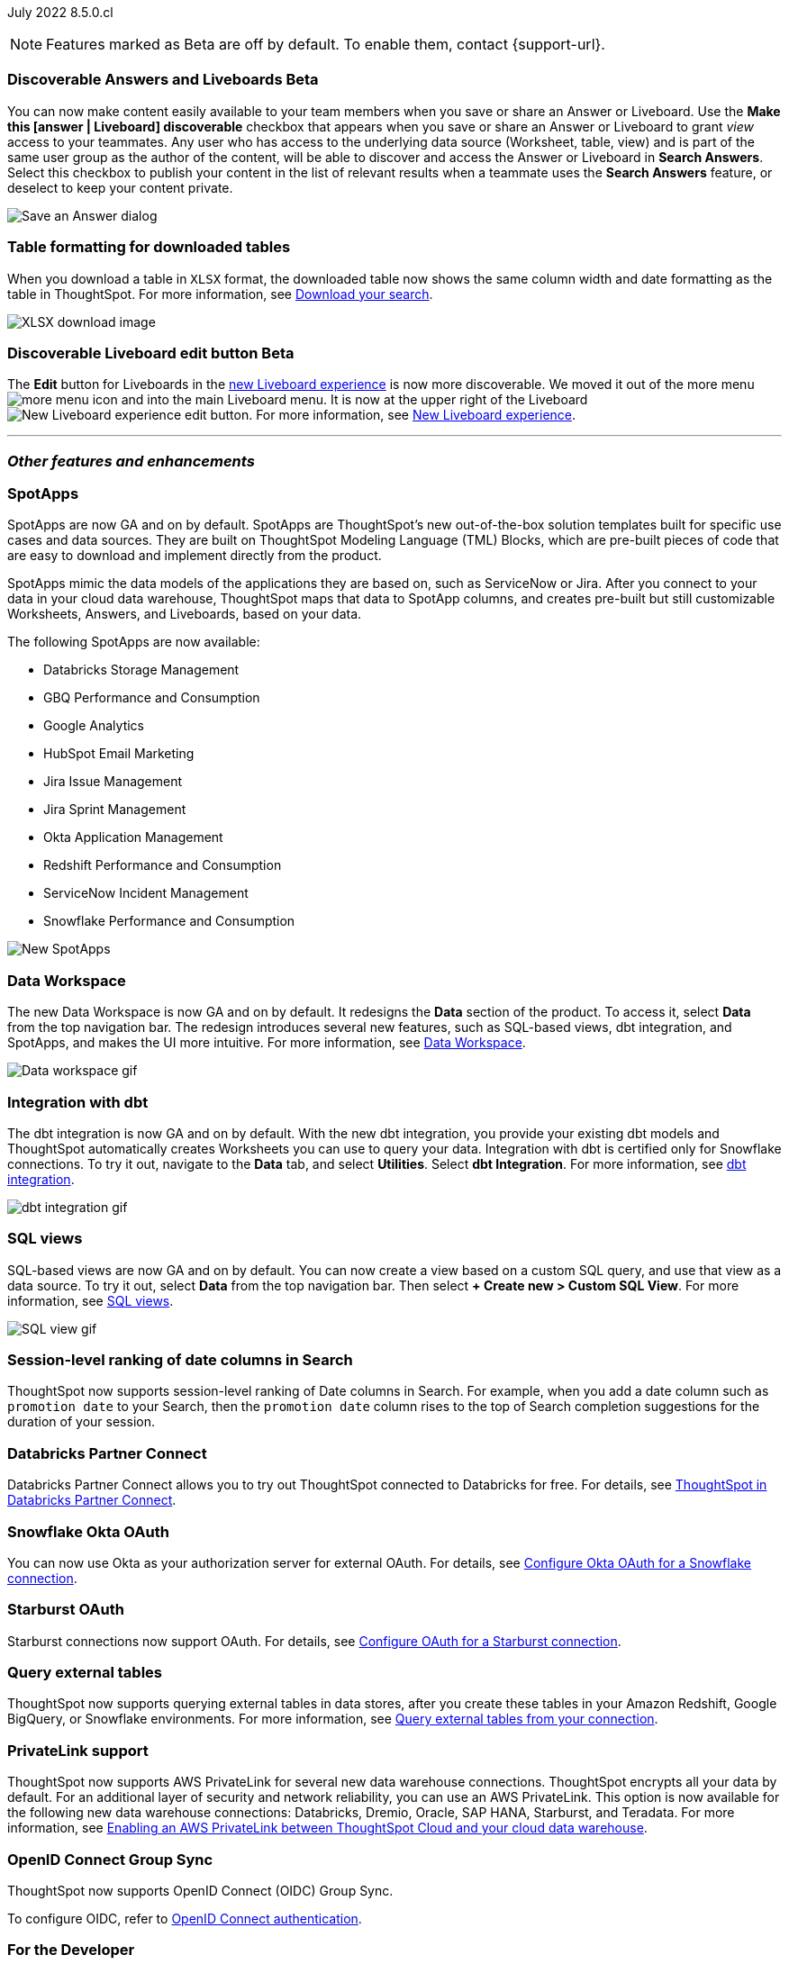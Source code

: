 ifndef::pendo-links[]
July 2022 [label label-dep]#8.5.0.cl#
endif::[]
ifdef::pendo-links[]
[month-year-whats-new]#July 2022#
[label label-dep-whats-new]#8.5.0.cl#
endif::[]

ifndef::free-trial-feature[]
NOTE: Features marked as [.badge.badge-update-note]#Beta# are off by default. To enable them, contact {support-url}.
endif::free-trial-feature[]
[#primary-8-5-0-cl]

////
[#8-5-0-cl-threshold-alerts]
*Threshold-based alerts for KPI charts [.badge.badge-beta]#Beta#*

// Naomi

You can now use the Monitor feature to receive alerts when your KPI satisfies a given threshold condition. For example, create a condition to receive an alert when your Sales KPI becomes `greater than 200,000`, or when your KPI for Sales weekly `increases by 2%`.
// For more information,
// ifndef::pendo-links[]
// see xref:monitor.adoc#threshold-based-alert[Create a threshold-based alert].
// endif::[]
// ifdef::pendo-links[]
// see xref:monitor.adoc#threshold-based-alert[Create a threshold-based alert,window=_blank].
// endif::[]

image::monitor-threshold-alerts.gif[Threshold-based alerts]
////
ifndef::free-trial-feature[]
ifndef::pendo-links[]
[#8-5-0-cl-make-content-discoverable]
[discrete]
=== Discoverable Answers and Liveboards [.badge.badge-beta]#Beta#
endif::[]
ifdef::pendo-links[]
[#8-5-0-cl-make-content-discoverable]
[discrete]
=== Public Answers and Liveboards [.badge.badge-beta-whats-new]#Beta#
endif::[]

//Naomi

You can now make content easily available to your team members when you save or share an Answer or Liveboard. Use the *Make this [answer | Liveboard] discoverable* checkbox that appears when you save or share an Answer or Liveboard to grant _view_ access to your teammates. Any user who has access to the underlying data source (Worksheet, table, view) and is part of the same user group as the author of the content, will be able to  discover and access the Answer or Liveboard in *Search Answers*. +
Select this checkbox to publish your content in the list of relevant results when a teammate uses the *Search Answers* feature, or deselect to keep your content private.


image::answer-discoverable.png[Save an Answer dialog, with Make this answer discoverable highlighted]
endif::free-trial-feature[]

// [#8-5-0-cl-okta-business-user]
// *Okta business user features*

// Roza

[#8-5-0-cl-formatting]
[discrete]
=== Table formatting for downloaded tables

When you download a table in `XLSX` format, the downloaded table now shows the same column width and date formatting as the table in ThoughtSpot.
For more information,
ifndef::pendo-links[]
see xref:search-download.adoc#table-formatting[Download your search].
endif::[]
ifdef::pendo-links[]
see xref:search-download.adoc#table-formatting[Download your search,window=_blank].
endif::[]

image::xlsx-download-85.png[XLSX download image]

ifndef::free-trial-feature[]
ifdef::pendo-links[]
[discrete]
=== Discoverable Liveboard edit button [.badge.badge-beta-whats-new]#Beta#
endif::[]
ifndef::pendo-links[]
[discrete]
=== Discoverable Liveboard edit button [.badge.badge-beta]#Beta#
endif::[]
The *Edit* button for Liveboards in the
ifndef::pendo-links[]
xref:liveboard-experience-new.adoc[new Liveboard experience]
endif::[]
ifdef::pendo-links[]
xref:liveboard-experience-new.adoc[new Liveboard experience,window=_blank]
endif::[]
is now more discoverable. We moved it out of the more menu image:icon-more-10px.png[more menu icon] and into the main Liveboard menu. It is now at the upper right of the Liveboard image:liveboard-v2-edit-button.png[New Liveboard experience edit button].
For more information,
ifndef::pendo-links[]
see xref:liveboard-experience-new.adoc[New Liveboard experience].
endif::[]
ifdef::pendo-links[]
see xref:liveboard-experience-new.adoc[New Liveboard experience,window=_blank].
endif::[]



endif::free-trial-feature[]

'''
[#secondary-8-5-0-cl]
[discrete]
=== _Other features and enhancements_

[#8-5-0-cl-spotapps]
[discrete]
=== SpotApps

SpotApps are now GA and on by default. SpotApps are ThoughtSpot’s new out-of-the-box solution templates built for specific use cases and data sources. They are built on ThoughtSpot Modeling Language (TML) Blocks, which are pre-built pieces of code that are easy to download and implement directly from the product.

SpotApps mimic the data models of the applications they are based on, such as ServiceNow or Jira. After you connect to your data in your cloud data warehouse, ThoughtSpot maps that data to SpotApp columns, and creates pre-built but still customizable Worksheets, Answers, and Liveboards, based on your data.

The following SpotApps are now available:

* Databricks Storage Management
* GBQ Performance and Consumption
* Google Analytics
* HubSpot Email Marketing
* Jira Issue Management
* Jira Sprint Management
* Okta Application Management
* Redshift Performance and Consumption
* ServiceNow Incident Management
* Snowflake Performance and Consumption

image::spotapps-8-4.png[New SpotApps]

// image::spotapps.gif[SpotApps gif] WAITING FOR CLUSTER -- will replace above image if i get credentials to make a gif

// For more information,
// ifndef::pendo-links[]
// see xref:spotapps.adoc[SpotApps].
// endif::[]
// ifdef::pendo-links[]
// see xref:spotapps.adoc[SpotApps,window=_blank].
// endif::[]

[#8-5-0-cl-data-workspace]
[discrete]
=== Data Workspace

The new Data Workspace is now GA and on by default. It redesigns the *Data* section of the product. To access it, select *Data* from the top navigation bar. The redesign introduces several new features, such as SQL-based views, dbt integration, and SpotApps, and makes the UI more intuitive.
For more information,
ifndef::pendo-links[]
see xref:data-workspace.adoc[Data Workspace].
endif::[]
ifdef::pendo-links[]
see xref:data-workspace.adoc[Data Workspace,window=_blank].
endif::[]

image::data-workspace.gif[Data workspace gif]

[#8-5-0-cl-dbt]
[discrete]
=== Integration with dbt

The dbt integration is now GA and on by default. With the new dbt integration, you provide your existing dbt models and ThoughtSpot automatically creates Worksheets you can use to query your data. Integration with dbt is certified only for Snowflake connections. To try it out, navigate to the *Data* tab, and select *Utilities*. Select *dbt Integration*.
For more information,
ifndef::pendo-links[]
see xref:dbt-integration.adoc[dbt integration].
endif::[]
ifdef::pendo-links[]
see xref:dbt-integration.adoc[dbt integration,window=_blank].
endif::[]

image::dbt-integration.gif[dbt integration gif]

[#8-5-0-cl-sql-views]
[discrete]
=== SQL views

SQL-based views are now GA and on by default. You can now create a view based on a custom SQL query, and use that view as a data source. To try it out, select *Data* from the top navigation bar. Then select *+ Create new > Custom SQL View*.
For more information,
ifndef::pendo-links[]
see xref:sql-views.adoc[SQL views].
endif::[]
ifdef::pendo-links[]
see xref:sql-views.adoc[SQL views,window=_blank].
endif::[]

image::sql-view.gif[SQL view gif]

[#8-5-0-cl-session-level-date]
[discrete]
=== Session-level ranking of date columns in Search

ThoughtSpot now supports session-level ranking of Date columns in Search. For example, when you add a date column such as `promotion date` to your Search, then the `promotion date` column rises to the top of Search completion suggestions for the duration of your session.

[#8-5-0-cl-databricks]
[discrete]
=== Databricks Partner Connect

Databricks Partner Connect allows you to try out ThoughtSpot connected to Databricks for free.
For details,
ifndef::pendo-links[]
see xref:connections-databricks-partner.adoc[ThoughtSpot in Databricks Partner Connect].
endif::[]
ifdef::pendo-links[]
see xref:connections-databricks-partner.adoc[ThoughtSpot in Databricks Partner Connect,window=_blank].
endif::[]

ifndef::free-trial-feature[]
[#8-5-0-cl-okta-oauth]
[discrete]
=== Snowflake Okta OAuth

You can now use Okta as your authorization server for external OAuth.
For details,
ifndef::pendo-links[]
see xref:connections-snowflake-okta-oauth.adoc[Configure Okta OAuth for a Snowflake connection].
endif::[]
ifdef::pendo-links[]
see xref:connections-snowflake-okta-oauth.adoc[Configure Okta OAuth for a Snowflake connection,window=_blank].
endif::[]
endif::free-trial-feature[]

[#8-5-0-cl-starburst-oauth]
[discrete]
=== Starburst OAuth

Starburst connections now support OAuth.
ifndef::pendo-links[]
For details, see xref:connections-starburst-oauth.adoc[Configure OAuth for a Starburst connection].
endif::[]
ifdef::pendo-links[]
For details, see xref:connections-starburst-oauth.adoc[Configure OAuth for a Starburst connection,window=_blank].
endif::[]

[#8-5-0-cl-external-tables]
[discrete]
=== Query external tables
ThoughtSpot now supports querying external tables in data stores, after you create these tables in your Amazon Redshift, Google BigQuery, or Snowflake environments.
For more information,
ifndef::pendo-links[]
see xref:connections-external-tables-intro.adoc[Query external tables from your connection].
endif::[]
ifdef::pendo-links[]
see xref:connections-external-tables-intro.adoc[Query external tables from your connection,window=_blank].
endif::[]

[#8-5-0-cl-private-link]
[discrete]
=== PrivateLink support

ThoughtSpot now supports AWS PrivateLink for several new data warehouse connections. ThoughtSpot encrypts all your data by default. For an additional layer of security and network reliability, you can use an AWS PrivateLink.
This option is now available for the following new data warehouse connections: Databricks, Dremio, Oracle, SAP HANA, Starburst, and Teradata.
For more information,
ifndef::pendo-links[]
see xref:connections-private-link-intro.adoc[Enabling an AWS PrivateLink between ThoughtSpot Cloud and your cloud data warehouse].
endif::[]
ifdef::pendo-links[]
see xref:connections-private-link-intro.adoc[Enabling an AWS PrivateLink between ThoughtSpot Cloud and your cloud data warehouse,window=_blank].
endif::[]

// [#8-5-0-cl-okta-admin]
// *Okta admin features*

// Roza

ifndef::free-trial-feature[]
[#oidc-group-sync]
[discrete]
=== OpenID Connect Group Sync

ThoughtSpot now supports OpenID Connect (OIDC) Group Sync.

To configure OIDC, refer to
ifndef::pendo-links[]
xref:oidc-configure.adoc[OpenID Connect authentication].
endif::[]
ifdef::pendo-links[]
xref:oidc-configure.adoc[OpenID Connect authentication,window=_blank].
endif::[]
endif::free-trial-feature[]

[discrete]
=== For the Developer

For new features and enhancements introduced in this release, see https://developers.thoughtspot.com/docs/?pageid=whats-new[ThoughtSpot Developer Documentation^].
